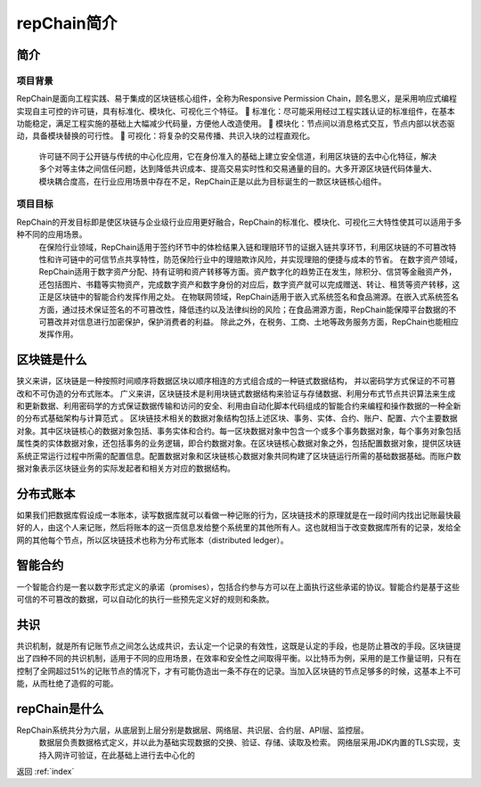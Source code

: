 repChain简介
====================

简介
-------------

项目背景
++++++++++++++++++

RepChain是面向工程实践、易于集成的区块链核心组件，全称为Responsive Permission Chain，顾名思义，是采用响应式编程实现自主可控的许可链，具有标准化、模块化、可视化三个特征。
	标准化：尽可能采用经过工程实践认证的标准组件，在基本功能稳定，满足工程实施的基础上大幅减少代码量，方便他人改造使用。
	模块化：节点间以消息格式交互，节点内部以状态驱动，具备模块替换的可行性。
	可视化：将复杂的交易传播、共识入块的过程直观化。
	许可链不同于公开链与传统的中心化应用，它在身份准入的基础上建立安全信道，利用区块链的去中心化特征，解决多个对等主体之间信任问题，达到降低共识成本、提高交易实时性和交易通量的目的。大多开源区块链代码体量大、模块耦合度高，在行业应用场景中存在不足，RepChain正是以此为目标诞生的一款区块链核心组件。
	

项目目标
++++++++++++++++

RepChain的开发目标即是使区块链与企业级行业应用更好融合，RepChain的标准化、模块化、可视化三大特性使其可以适用于多种不同的应用场景。
	在保险行业领域，RepChain适用于签约环节中的体检结果入链和理赔环节的证据入链共享环节，利用区块链的不可篡改特性和许可链中的可信节点共享特性，防范保险行业中的理赔欺诈风险，并实现理赔的便捷与成本的节省。
	在数字资产领域，RepChain适用于数字资产分配、持有证明和资产转移等方面。资产数字化的趋势正在发生，除积分、信贷等金融资产外，还包括图片、书籍等实物资产，完成数字资产和数字身份的对应后，数字资产就可以完成赠送、转让、租赁等资产转移，这正是区块链中的智能合约发挥作用之处。
	在物联网领域，RepChain适用于嵌入式系统签名和食品溯源。在嵌入式系统签名方面，通过技术保证签名的不可篡改性，降低违约以及法律纠纷的风险；在食品溯源方面，RepChain能保障平台数据的不可篡改并对信息进行加密保护，保护消费者的利益。
	除此之外，在税务、工商、土地等政务服务方面，RepChain也能相应发挥作用。

区块链是什么
------------------------

狭义来讲，区块链是一种按照时间顺序将数据区块以顺序相连的方式组合成的一种链式数据结构， 并以密码学方式保证的不可篡改和不可伪造的分布式账本。
广义来讲，区块链技术是利用块链式数据结构来验证与存储数据、利用分布式节点共识算法来生成和更新数据、利用密码学的方式保证数据传输和访问的安全、利用由自动化脚本代码组成的智能合约来编程和操作数据的一种全新的分布式基础架构与计算范式 。
区块链技术相关的数据对象结构包括上述区块、事务、实体、合约、账户、配置、六个主要数据对象。其中区块链核心的数据对象包括、事务实体和合约。每一区块数据对象中包含一个或多个事务数据对象，每个事务对象包括属性类的实体数据对象，还包括事务的业务逻辑，即合约数据对象。在区块链核心数据对象之外，包括配置数据对象，提供区块链系统正常运行过程中所需的配置信息。配置数据对象和区块链核心数据对象共同构建了区块链运行所需的基础数据基础。而账户数据对象表示区块链业务的实际发起者和相关方对应的数据结构。


分布式账本
--------------------
如果我们把数据库假设成一本账本，读写数据库就可以看做一种记账的行为，区块链技术的原理就是在一段时间内找出记账最快最好的人，由这个人来记账，然后将账本的这一页信息发给整个系统里的其他所有人。这也就相当于改变数据库所有的记录，发给全网的其他每个节点，所以区块链技术也称为分布式账本（distributed ledger）。


智能合约
---------------
一个智能合约是一套以数字形式定义的承诺（promises），包括合约参与方可以在上面执行这些承诺的协议。智能合约是基于这些可信的不可篡改的数据，可以自动化的执行一些预先定义好的规则和条款。

共识
------------
共识机制，就是所有记账节点之间怎么达成共识，去认定一个记录的有效性，这既是认定的手段，也是防止篡改的手段。区块链提出了四种不同的共识机制，适用于不同的应用场景，在效率和安全性之间取得平衡。以比特币为例，采用的是工作量证明，只有在控制了全网超过51%的记账节点的情况下，才有可能伪造出一条不存在的记录。当加入区块链的节点足够多的时候，这基本上不可能，从而杜绝了造假的可能。

repChain是什么
---------------------

RepChain系统共分为六层，从底层到上层分别是数据层、网络层、共识层、合约层、API层、监控层。
	数据层负责数据格式定义，并以此为基础实现数据的交换、验证、存储、读取及检索。
	网络层采用JDK内置的TLS实现，支持入网许可验证，在此基础上进行去中心化的


返回 :ref:`index`